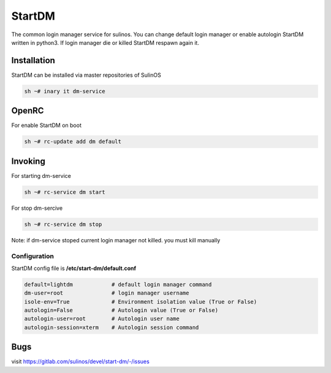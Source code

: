 .. -*- coding: utf-8 -*-

%%%%%%%
StartDM
%%%%%%%

The common login manager service for sulinos. You can change default login manager or enable autologin
StartDM written in python3. If login manager die or killed StartDM respawn again it.

**Installation**
----------------
StartDM can be installed via master repositories of SulinOS

.. code-block:: shell

          sh ~# inary it dm-service
          
**OpenRC**
----------

For enable StartDM on boot

.. code-block:: shell

          sh ~# rc-update add dm default

**Invoking**
------------
For starting dm-service

.. code-block:: shell

          sh ~# rc-service dm start
          
For stop dm-sercive

.. code-block:: shell

          sh ~# rc-service dm stop

Note: if dm-service stoped current login manager not killed. you must kill manually


**Configuration**
^^^^^^^^^^^^^^^^^
StartDM config file is **/etc/start-dm/default.conf**

.. code-block:: shell

          default=lightdm            # default login manager command
          dm-user=root               # login manager username
          isole-env=True             # Environment isolation value (True or False)
          autologin=False            # Autologin value (True or False)
          autologin-user=root        # Autologin user name
          autologin-session=xterm    # Autologin session command

**Bugs**
-------------------
visit https://gitlab.com/sulinos/devel/start-dm/-/issues 
